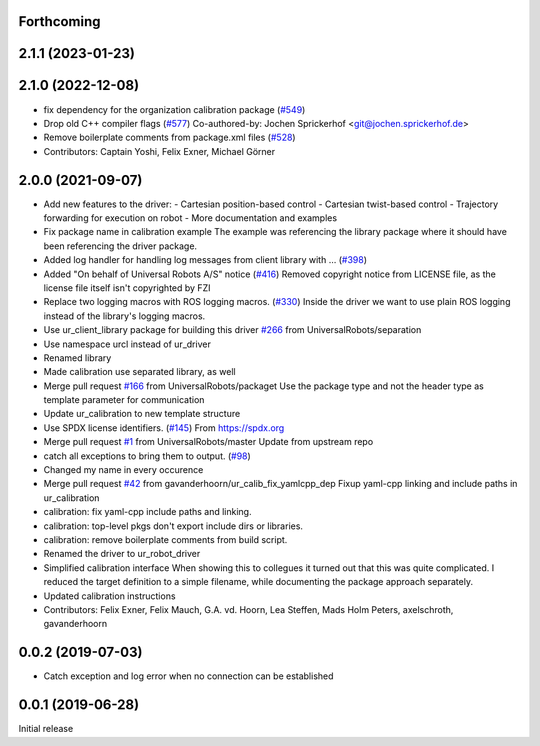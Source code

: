 Forthcoming
-----------

2.1.1 (2023-01-23)
------------------

2.1.0 (2022-12-08)
------------------
* fix dependency for the organization calibration package (`#549 <https://github.com/UniversalRobots/Universal_Robots_ROS_Driver/issues/549>`_)
* Drop old C++ compiler flags (`#577 <https://github.com/UniversalRobots/Universal_Robots_ROS_Driver/issues/577>`_)
  Co-authored-by: Jochen Sprickerhof <git@jochen.sprickerhof.de>
* Remove boilerplate comments from package.xml files (`#528 <https://github.com/UniversalRobots/Universal_Robots_ROS_Driver/issues/528>`_)
* Contributors: Captain Yoshi, Felix Exner, Michael Görner

2.0.0 (2021-09-07)
------------------
* Add new features to the driver:
  - Cartesian position-based control
  - Cartesian twist-based control
  - Trajectory forwarding for execution on robot
  - More documentation and examples
* Fix package name in calibration example
  The example was referencing the library package where it should have been
  referencing the driver package.
* Added log handler for handling log messages from client library with … (`#398 <https://github.com/UniversalRobots/Universal_Robots_ROS_Driver/issues/398>`_)
* Added "On behalf of Universal Robots A/S" notice (`#416 <https://github.com/UniversalRobots/Universal_Robots_ROS_Driver/issues/416>`_)
  Removed copyright notice from LICENSE file, as the license file itself isn't
  copyrighted by FZI
* Replace two logging macros with ROS logging macros. (`#330 <https://github.com/UniversalRobots/Universal_Robots_ROS_Driver/issues/330>`_)
  Inside the driver we want to use plain ROS logging instead of the library's logging macros.
* Use ur_client_library package for building this driver `#266 <https://github.com/UniversalRobots/Universal_Robots_ROS_Driver/issues/266>`_ from UniversalRobots/separation
* Use namespace urcl instead of ur_driver
* Renamed library
* Made calibration use separated library, as well
* Merge pull request `#166 <https://github.com/UniversalRobots/Universal_Robots_ROS_Driver/issues/166>`_ from UniversalRobots/packaget
  Use the package type and not the header type as template parameter for communication
* Update ur_calibration to new template structure
* Use SPDX license identifiers. (`#145 <https://github.com/UniversalRobots/Universal_Robots_ROS_Driver/issues/145>`_)
  From https://spdx.org
* Merge pull request `#1 <https://github.com/UniversalRobots/Universal_Robots_ROS_Driver/issues/1>`_ from UniversalRobots/master
  Update from upstream repo
* catch all exceptions to bring them to output. (`#98 <https://github.com/UniversalRobots/Universal_Robots_ROS_Driver/issues/98>`_)
* Changed my name in every occurence
* Merge pull request `#42 <https://github.com/UniversalRobots/Universal_Robots_ROS_Driver/issues/42>`_ from gavanderhoorn/ur_calib_fix_yamlcpp_dep
  Fixup yaml-cpp linking and include paths in ur_calibration
* calibration: fix yaml-cpp include paths and linking.
* calibration: top-level pkgs don't export include dirs or libraries.
* calibration: remove boilerplate comments from build script.
* Renamed the driver to ur_robot_driver
* Simplified calibration interface
  When showing this to collegues it turned out that this was quite complicated.
  I reduced the target definition to a simple filename, while documenting
  the package approach separately.
* Updated calibration instructions
* Contributors: Felix Exner, Felix Mauch, G.A. vd. Hoorn, Lea Steffen, Mads Holm Peters, axelschroth, gavanderhoorn

0.0.2 (2019-07-03)
------------------
* Catch exception and log error when no connection can be established

0.0.1 (2019-06-28)
------------------
Initial release
